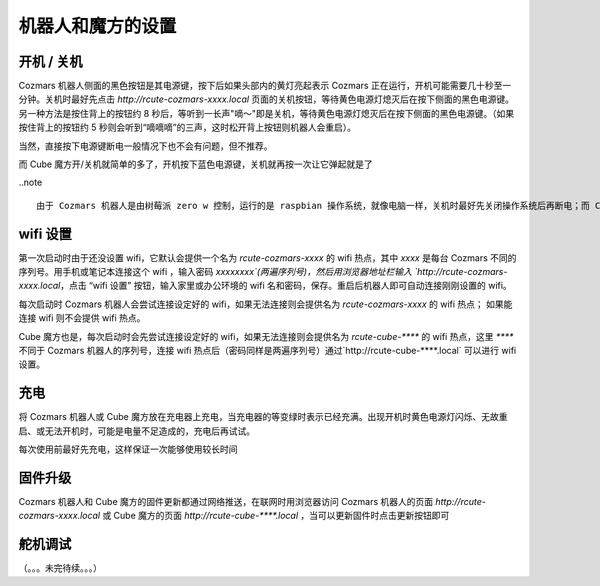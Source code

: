 机器人和魔方的设置
===================

开机 / 关机
----------------

Cozmars 机器人侧面的黑色按钮是其电源键，按下后如果头部内的黄灯亮起表示 Cozmars 正在运行，开机可能需要几十秒至一分钟。关机时最好先点击 `http://rcute-cozmars-xxxx.local` 页面的关机按钮，等待黄色电源灯熄灭后在按下侧面的黑色电源键。另一种方法是按住背上的按钮约 8 秒后，等听到一长声"嘀～"即是关机，等待黄色电源灯熄灭后在按下侧面的黑色电源键。（如果按住背上的按钮约 5 秒则会听到“嘀嘀嘀”的三声，这时松开背上按钮则机器人会重启）。

当然，直接按下电源键断电一般情况下也不会有问题，但不推荐。

而 Cube 魔方开/关机就简单的多了，开机按下蓝色电源键，关机就再按一次让它弹起就是了

..note ::

    由于 Cozmars 机器人是由树莓派 zero w 控制，运行的是 raspbian 操作系统，就像电脑一样，关机时最好先关闭操作系统后再断电；而 Cube 魔方是由 ESP8266 单片机控制，关机就不用那么讲究啦

wifi 设置
-----------

第一次启动时由于还没设置 wifi，它默认会提供一个名为 `rcute-cozmars-xxxx` 的 wifi 热点，其中 `xxxx` 是每台 Cozmars 不同的序列号。用手机或笔记本连接这个 wifi ，输入密码 `xxxxxxxx`(两遍序列号)，然后用浏览器地址栏输入 `http://rcute-cozmars-xxxx.local`，点击 “wifi 设置” 按钮，输入家里或办公环境的 wifi 名和密码，保存。重启后机器人即可自动连接刚刚设置的 wifi。

每次启动时 Cozmars 机器人会尝试连接设定好的 wifi，如果无法连接则会提供名为 `rcute-cozmars-xxxx` 的 wifi 热点； 如果能连接 wifi 则不会提供 wifi 热点。

Cube 魔方也是，每次启动时会先尝试连接设定好的 wifi，如果无法连接则会提供名为 `rcute-cube-****` 的 wifi 热点，这里 `****` 不同于 Cozmars 机器人的序列号，连接 wifi 热点后（密码同样是两遍序列号）通过`http://rcute-cube-****.local` 可以进行 wifi 设置。

充电
------------

将 Cozmars 机器人或 Cube 魔方放在充电器上充电，当充电器的等变绿时表示已经充满。出现开机时黄色电源灯闪烁、无故重启、或无法开机时，可能是电量不足造成的，充电后再试试。

每次使用前最好先充电，这样保证一次能够使用较长时间


固件升级
----------------

Cozmars 机器人和 Cube 魔方的固件更新都通过网络推送，在联网时用浏览器访问 Cozmars 机器人的页面 `http://rcute-cozmars-xxxx.local` 或 Cube 魔方的页面 `http://rcute-cube-****.local` ，当可以更新固件时点击更新按钮即可


舵机调试
----------------

（。。。未完待续。。。）